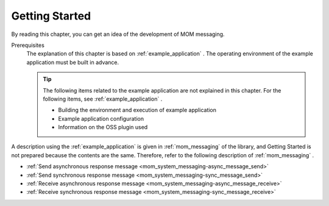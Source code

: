 .. _`mom_messaging_getting_started`:

Getting Started
==========================================
By reading this chapter, you can get an idea of the development of MOM messaging.

Prerequisites
  The explanation of this chapter is based on :ref:`example_application` . 
  The operating environment of the example application must be built in advance.

  .. tip::
    The following items related to the example application are not explained in this chapter. 
    For the following items, see :ref:`example_application` .

    - Building the environment and execution of example application
    - Example application configuration
    - Information on the OSS plugin used

A description using the :ref:`example_application` is given in  :ref:`mom_messaging`  of the library, and Getting Started is not prepared because the contents are the same. 
Therefore, refer to the following description of  :ref:`mom_messaging` .

* :ref:`Send asynchronous response message <mom_system_messaging-async_message_send>`
* :ref:`Send synchronous response message <mom_system_messaging-sync_message_send>`
* :ref:`Receive asynchronous response message <mom_system_messaging-async_message_receive>`
* :ref:`Receive synchronous response message <mom_system_messaging-sync_message_receive>`
